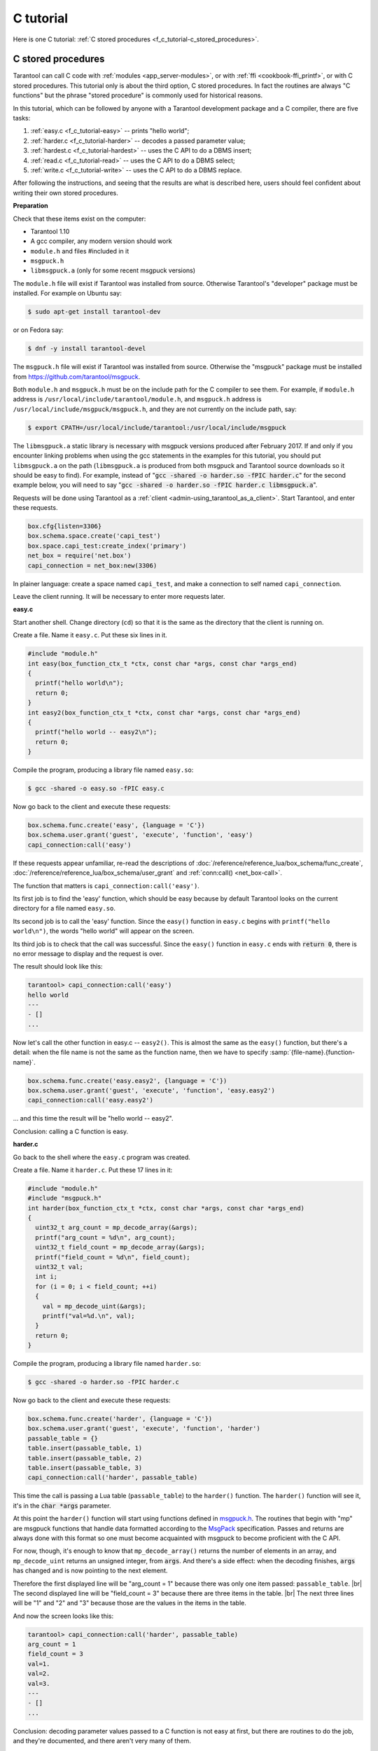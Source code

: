================================================================================
C tutorial
================================================================================

Here is one C tutorial:
:ref:`C stored procedures <f_c_tutorial-c_stored_procedures>`.

.. _f_c_tutorial-c_stored_procedures:

--------------------------------------------------------------------------------
C stored procedures
--------------------------------------------------------------------------------

Tarantool can call C code with :ref:`modules <app_server-modules>`,
or with :ref:`ffi <cookbook-ffi_printf>`,
or with C stored procedures.
This tutorial only is about the third option, C stored procedures.
In fact the routines are always "C functions" but the phrase
"stored procedure" is commonly used for historical reasons.

In this tutorial, which can be followed by anyone with a Tarantool
development package and a C compiler, there are five tasks:

(1) :ref:`easy.c <f_c_tutorial-easy>` -- prints "hello world";
(2) :ref:`harder.c <f_c_tutorial-harder>` -- decodes a passed parameter value;
(3) :ref:`hardest.c <f_c_tutorial-hardest>` -- uses the C API to do a DBMS insert;
(4) :ref:`read.c <f_c_tutorial-read>` -- uses the C API to do a DBMS select;
(5) :ref:`write.c <f_c_tutorial-write>` -- uses the C API to do a DBMS replace.

After following the instructions, and seeing that the results
are what is described here, users should feel confident about
writing their own stored procedures.

**Preparation**

Check that these items exist on the computer:

* Tarantool 1.10
* A gcc compiler, any modern version should work
* ``module.h`` and files #included in it
* ``msgpuck.h``
* ``libmsgpuck.a`` (only for some recent msgpuck versions)

The ``module.h`` file will exist if Tarantool was installed from source.
Otherwise Tarantool's "developer" package must be installed.
For example on Ubuntu say:

.. code-block:: console

    $ sudo apt-get install tarantool-dev

or on Fedora say:

.. code-block:: console

    $ dnf -y install tarantool-devel

The ``msgpuck.h`` file will exist if Tarantool was installed from source.
Otherwise the "msgpuck" package must be installed from
`https://github.com/tarantool/msgpuck <https://github.com/tarantool/msgpuck>`_.

Both ``module.h`` and ``msgpuck.h`` must be on the include path for the
C compiler to see them.
For example, if ``module.h`` address is ``/usr/local/include/tarantool/module.h``,
and ``msgpuck.h`` address is ``/usr/local/include/msgpuck/msgpuck.h``,
and they are not currently on the include path, say:

.. code-block:: console

    $ export CPATH=/usr/local/include/tarantool:/usr/local/include/msgpuck

The ``libmsgpuck.a`` static library is necessary with msgpuck versions
produced after February 2017. If and only if you encounter linking
problems when using the gcc statements in the examples for this tutorial, you should
put ``libmsgpuck.a`` on the path (``libmsgpuck.a`` is produced from both msgpuck
and Tarantool source downloads so it should be easy to find). For
example, instead of ":code:`gcc -shared -o harder.so -fPIC harder.c`"
for the second example below, you will need to say
":code:`gcc -shared -o harder.so -fPIC harder.c libmsgpuck.a`".

Requests will be done using Tarantool as a
:ref:`client <admin-using_tarantool_as_a_client>`.
Start Tarantool, and enter these requests.

.. code-block:: lua

    box.cfg{listen=3306}
    box.schema.space.create('capi_test')
    box.space.capi_test:create_index('primary')
    net_box = require('net.box')
    capi_connection = net_box:new(3306)

In plainer language: create a space named ``capi_test``,
and make a connection to self named ``capi_connection``.

Leave the client running. It will be necessary to enter more requests later.

.. _f_c_tutorial-easy:

**easy.c**

Start another shell. Change directory (``cd``) so that it is
the same as the directory that the client is running on.

Create a file. Name it ``easy.c``. Put these six lines in it.

.. code-block:: c

    #include "module.h"
    int easy(box_function_ctx_t *ctx, const char *args, const char *args_end)
    {
      printf("hello world\n");
      return 0;
    }
    int easy2(box_function_ctx_t *ctx, const char *args, const char *args_end)
    {
      printf("hello world -- easy2\n");
      return 0;
    }


Compile the program, producing a library file named ``easy.so``:

.. code-block:: console

    $ gcc -shared -o easy.so -fPIC easy.c

Now go back to the client and execute these requests:

.. code-block:: lua

    box.schema.func.create('easy', {language = 'C'})
    box.schema.user.grant('guest', 'execute', 'function', 'easy')
    capi_connection:call('easy')

If these requests appear unfamiliar,
re-read the descriptions of
:doc:`/reference/reference_lua/box_schema/func_create`,
:doc:`/reference/reference_lua/box_schema/user_grant`
and :ref:`conn:call() <net_box-call>`.

The function that matters is ``capi_connection:call('easy')``.

Its first job is to find the 'easy' function, which should
be easy because by default Tarantool looks on the current
directory for a file named ``easy.so``.

Its second job is to call the 'easy' function.
Since the ``easy()`` function in ``easy.c`` begins with ``printf("hello world\n")``,
the words "hello world" will appear on the screen.

Its third job is to check that the call was successful.
Since the ``easy()`` function in ``easy.c`` ends with :code:`return 0`,
there is no error message to display and the request is over.

The result should look like this:

.. code-block:: tarantoolsession

    tarantool> capi_connection:call('easy')
    hello world
    ---
    - []
    ...

Now let's call the other function in easy.c -- ``easy2()``.
This is almost the same as the ``easy()`` function, but there's a detail:
when the file name is not the same as the function name,
then we have to specify
:samp:`{file-name}.{function-name}`.

.. code-block:: lua

    box.schema.func.create('easy.easy2', {language = 'C'})
    box.schema.user.grant('guest', 'execute', 'function', 'easy.easy2')
    capi_connection:call('easy.easy2')

... and this time the result will be "hello world -- easy2".

Conclusion: calling a C function is easy.

.. _f_c_tutorial-harder:

**harder.c**

Go back to the shell where the ``easy.c`` program was created.

Create a file. Name it ``harder.c``. Put these 17 lines in it:

.. code-block:: c

    #include "module.h"
    #include "msgpuck.h"
    int harder(box_function_ctx_t *ctx, const char *args, const char *args_end)
    {
      uint32_t arg_count = mp_decode_array(&args);
      printf("arg_count = %d\n", arg_count);
      uint32_t field_count = mp_decode_array(&args);
      printf("field_count = %d\n", field_count);
      uint32_t val;
      int i;
      for (i = 0; i < field_count; ++i)
      {
        val = mp_decode_uint(&args);
        printf("val=%d.\n", val);
      }
      return 0;
    }

Compile the program, producing a library file named ``harder.so``:

.. code-block:: console

    $ gcc -shared -o harder.so -fPIC harder.c

Now go back to the client and execute these requests:

.. code-block:: lua

    box.schema.func.create('harder', {language = 'C'})
    box.schema.user.grant('guest', 'execute', 'function', 'harder')
    passable_table = {}
    table.insert(passable_table, 1)
    table.insert(passable_table, 2)
    table.insert(passable_table, 3)
    capi_connection:call('harder', passable_table)

This time the call is passing a Lua table (``passable_table``)
to the ``harder()`` function. The ``harder()`` function will see it,
it's in the :code:`char *args` parameter.

At this point the ``harder()`` function will start using functions
defined in `msgpuck.h <https://github.com/tarantool/msgpuck>`_.
The routines that begin with "mp" are msgpuck functions that
handle data formatted according to the MsgPack_ specification.
Passes and returns are always done with this format so
one must become acquainted with msgpuck
to become proficient with the C API.

For now, though, it's enough to know that ``mp_decode_array()``
returns the number of elements in an array, and ``mp_decode_uint``
returns an unsigned integer, from :code:`args`. And there's a side
effect: when the decoding finishes, :code:`args` has changed
and is now pointing to the next element.

Therefore the first displayed line will be "arg_count = 1"
because there was only one item passed: ``passable_table``. |br|
The second displayed line will be "field_count = 3"
because there are three items in the table. |br|
The next three lines will be "1" and "2" and "3"
because those are the values in the items in the table.

And now the screen looks like this:

.. code-block:: tarantoolsession

    tarantool> capi_connection:call('harder', passable_table)
    arg_count = 1
    field_count = 3
    val=1.
    val=2.
    val=3.
    ---
    - []
    ...

Conclusion: decoding parameter values passed to a
C function is not easy at first, but there are routines
to do the job, and they're documented, and there aren't
very many of them.

.. _f_c_tutorial-hardest:

**hardest.c**

Go back to the shell where the ``easy.c``
and the ``harder.c`` programs were created.

Create a file. Name it ``hardest.c``. Put these 13 lines in it:

.. code-block:: c

    #include "module.h"
    #include "msgpuck.h"
    int hardest(box_function_ctx_t *ctx, const char *args, const char *args_end)
    {
      uint32_t space_id = box_space_id_by_name("capi_test", strlen("capi_test"));
      char tuple[1024]; /* Must be big enough for mp_encode results */
      char *tuple_pointer = tuple;
      tuple_pointer = mp_encode_array(tuple_pointer, 2);
      tuple_pointer = mp_encode_uint(tuple_pointer, 10000);
      tuple_pointer = mp_encode_str(tuple_pointer, "String 2", 8);
      int n = box_insert(space_id, tuple, tuple_pointer, NULL);
      return n;
    }

Compile the program, producing a library file named ``hardest.so``:

.. code-block:: console

    $ gcc -shared -o hardest.so -fPIC hardest.c

Now go back to the client and execute these requests:

.. code-block:: lua

    box.schema.func.create('hardest', {language = "C"})
    box.schema.user.grant('guest', 'execute', 'function', 'hardest')
    box.schema.user.grant('guest', 'read,write', 'space', 'capi_test')
    capi_connection:call('hardest')

This time the C function is doing three things:

(1) finding the numeric identifier of the ``capi_test`` space
    by calling ``box_space_id_by_name()``;
(2) formatting a tuple using more ``msgpuck.h`` functions;
(3) inserting a tuple using ``box_insert()``.

.. WARNING::

    ``char tuple[1024];`` is used here as just a quick way
    of saying "allocate more than enough bytes". For serious
    programs the developer must be careful to allow enough space for
    all the bytes that the ``mp_encode`` routines will use up.

Now, still on the client, execute this request:

.. code-block:: lua

    box.space.capi_test:select()

The result should look like this:

.. code-block:: tarantoolsession

    tarantool> box.space.capi_test:select()
    ---
    - - [10000, 'String 2']
    ...

This proves that the ``hardest()`` function succeeded, but
where did :ref:`box_space_id_by_name() <box-box_space_id_by_name>` and
:ref:`box_insert() <box-box_insert>` come from?
Answer: the :ref:`C API <index-c_api_reference>`.

.. _f_c_tutorial-read:

**read.c**

Go back to the shell where the ``easy.c``
and the ``harder.c`` and the ``hardest.c`` programs were created.

Create a file. Name it ``read.c``. Put these 43 lines in it:

.. code-block:: c

    #include "module.h"
    #include <msgpuck.h>
    int read(box_function_ctx_t *ctx, const char *args, const char *args_end)
    {
      char tuple_buf[1024];      /* where the raw MsgPack tuple will be stored */
      uint32_t space_id = box_space_id_by_name("capi_test", strlen("capi_test"));
      uint32_t index_id = 0;     /* The number of the space's first index */
      uint32_t key = 10000;      /* The key value that box_insert() used */
      mp_encode_array(tuple_buf, 0); /* clear */
      box_tuple_format_t *fmt = box_tuple_format_default();
      box_tuple_t *tuple = box_tuple_new(fmt, tuple_buf, tuple_buf+512);
      assert(tuple != NULL);
      char key_buf[16];          /* Pass key_buf = encoded key = 1000 */
      char *key_end = key_buf;
      key_end = mp_encode_array(key_end, 1);
      key_end = mp_encode_uint(key_end, key);
      assert(key_end < key_buf + sizeof(key_buf));
      /* Get the tuple. There's no box_select() but there's this. */
      int r = box_index_get(space_id, index_id, key_buf, key_end, &tuple);
      assert(r == 0);
      assert(tuple != NULL);
      /* Get each field of the tuple + display what you get. */
      int field_no;             /* The first field number is 0. */
      for (field_no = 0; field_no < 2; ++field_no)
      {
        const char *field = box_tuple_field(tuple, field_no);
        assert(field != NULL);
        assert(mp_typeof(*field) == MP_STR || mp_typeof(*field) == MP_UINT);
        if (mp_typeof(*field) == MP_UINT)
        {
          uint32_t uint_value = mp_decode_uint(&field);
          printf("uint value=%u.\n", uint_value);
        }
        else /* if (mp_typeof(*field) == MP_STR) */
        {
          const char *str_value;
          uint32_t str_value_length;
          str_value = mp_decode_str(&field, &str_value_length);
          printf("string value=%.*s.\n", str_value_length, str_value);
        }
      }
      return 0;
    }

Compile the program, producing a library file named ``read.so``:

.. code-block:: console

    $ gcc -shared -o read.so -fPIC read.c

Now go back to the client and execute these requests:

.. code-block:: lua

    box.schema.func.create('read', {language = "C"})
    box.schema.user.grant('guest', 'execute', 'function', 'read')
    box.schema.user.grant('guest', 'read,write', 'space', 'capi_test')
    capi_connection:call('read')

This time the C function is doing four things:

(1) once again, finding the numeric identifier of the ``capi_test`` space
    by calling ``box_space_id_by_name()``;
(2) formatting a search key = 10000 using more ``msgpuck.h`` functions;
(3) getting a tuple using ``box_index_get()``;
(4) going through the tuple's fields with ``box_tuple_get()`` and then
    decoding each field depending on its type. In this case, since
    what we are getting is the tuple that we inserted with ``hardest.c``,
    we know in advance that the type is either MP_UINT or MP_STR;
    however, it's very common to have a case statement here with one
    option for each possible type.

The result of ``capi_connection:call('read')`` should look like this:

.. code-block:: tarantoolsession

    tarantool> capi_connection:call('read')
    uint value=10000.
    string value=String 2.
    ---
    - []
    ...

This proves that the ``read()`` function succeeded.
Once again the important functions that start with `box`
-- :ref:`box_index_get() <c_api-box_index-box_index_get>` and
:ref:`box_tuple_field() <c_api-tuple-box_tuple_field>` --
came from the :ref:`C API <index-c_api_reference>`.

.. _f_c_tutorial-write:

**write.c**

Go back to the shell where the programs ``easy.c``, ``harder.c``, ``hardest.c``
and ``read.c`` were created.

Create a file. Name it ``write.c``. Put these 24 lines in it:

.. code-block:: c

    #include "module.h"
    #include <msgpuck.h>
    int write(box_function_ctx_t *ctx, const char *args, const char *args_end)
    {
      static const char *space = "capi_test";
      char tuple_buf[1024]; /* Must be big enough for mp_encode results */
      uint32_t space_id = box_space_id_by_name(space, strlen(space));
      if (space_id == BOX_ID_NIL) {
        return box_error_set(__FILE__, __LINE__, ER_PROC_C,
        "Can't find space %s", "capi_test");
      }
      char *tuple_end = tuple_buf;
      tuple_end = mp_encode_array(tuple_end, 2);
      tuple_end = mp_encode_uint(tuple_end, 1);
      tuple_end = mp_encode_uint(tuple_end, 22);
      box_txn_begin();
      if (box_replace(space_id, tuple_buf, tuple_end, NULL) != 0)
        return -1;
      box_txn_commit();
      fiber_sleep(0.001);
      struct tuple *tuple = box_tuple_new(box_tuple_format_default(),
                                          tuple_buf, tuple_end);
      return box_return_tuple(ctx, tuple);
    }

Compile the program, producing a library file named ``write.so``:

.. code-block:: console

    $ gcc -shared -o write.so -fPIC write.c

Now go back to the client and execute these requests:

.. code-block:: lua

    box.schema.func.create('write', {language = "C"})
    box.schema.user.grant('guest', 'execute', 'function', 'write')
    box.schema.user.grant('guest', 'read,write', 'space', 'capi_test')
    capi_connection:call('write')

This time the C function is doing six things:

(1) once again, finding the numeric identifier of the ``capi_test`` space
    by calling ``box_space_id_by_name()``;
(2) making a new tuple;
(3) starting a transaction;
(4) replacing a tuple in ``box.space.capi_test``
(5) ending a transaction;
(6) the final line is a replacement for the loop in ``read.c`` --
    instead of getting each field and printing it, use the
    ``box_return_tuple(...)`` function to return the entire tuple
    to the caller and let the caller display it.

The result of ``capi_connection:call('write')`` should look like this:

.. code-block:: tarantoolsession

    tarantool> capi_connection:call('write')
    ---
    - [[1, 22]]
    ...

This proves that the ``write()`` function succeeded.
Once again the important functions that start with `box`
-- :ref:`box_txn_begin() <txn-box_txn_begin>`,
:ref:`box_txn_commit() <txn-box_txn_commit>` and
:ref:`box_return_tuple() <box-box_return_tuple>` --
came from the :ref:`C API <index-c_api_reference>`.

Conclusion: the long description of the whole C API is
there for a good reason.
All of the functions in it can be called from C functions
which are called from Lua.
So C "stored procedures" have full access to the database.

**Cleaning up**

* Get rid of each of the function tuples with
  :doc:`/reference/reference_lua/box_schema/func_drop`.
* Get rid of the ``capi_test`` space with
  :ref:`box.schema.capi_test:drop() <box_space-drop>`.
* Remove the ``.c`` and ``.so`` files that were created for this
  tutorial.

**An example in the test suite**

Download the source code of Tarantool. Look in a subdirectory
:code:`test/box`. Notice that there is a file named
:code:`tuple_bench.test.lua` and another file named
:code:`tuple_bench.c`. Examine the Lua file and observe
that it is calling a function in the C file, using the
same techniques that this tutorial has shown.

Conclusion: parts of the standard test suite
use C stored procedures, and they must work,
because releases don't happen if Tarantool doesn't pass the tests.

.. _MsgPack: http://msgpack.org/

